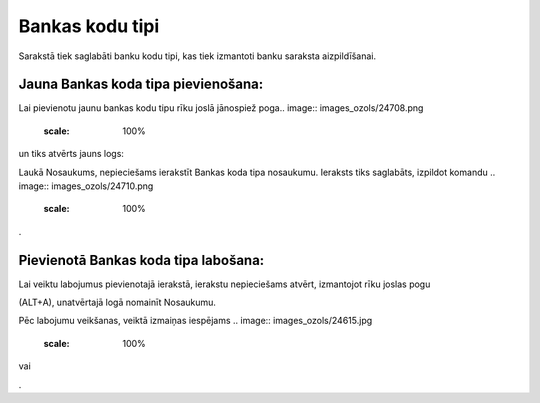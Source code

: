 .. 118 Bankas kodu tipi******************** 


Sarakstā tiek saglabāti banku kodu tipi, kas tiek izmantoti banku
saraksta aizpildīšanai.




Jauna Bankas koda tipa pievienošana:
++++++++++++++++++++++++++++++++++++

Lai pievienotu jaunu bankas kodu tipu rīku joslā jānospiež poga..
image:: images_ozols/24708.png
    :scale: 100%
un tiks atvērts jauns logs:



.. image:: images_ozols/24654.jpg
    :scale: 100%




Laukā Nosaukums, nepieciešams ierakstīt Bankas koda tipa nosaukumu.
Ieraksts tiks saglabāts, izpildot komandu .. image::
images_ozols/24710.png
    :scale: 100%
.



Pievienotā Bankas koda tipa labošana:
+++++++++++++++++++++++++++++++++++++

Lai veiktu labojumus pievienotajā ierakstā, ierakstu nepieciešams
atvērt, izmantojot rīku joslas pogu.. image:: images_ozols/24709.png
    :scale: 100%
(ALT+A), unatvērtajā logā nomainīt Nosaukumu.

Pēc labojumu veikšanas, veiktā izmaiņas iespējams .. image::
images_ozols/24615.jpg
    :scale: 100%
vai .. image:: images_ozols/24617.jpg
    :scale: 100%
.

 